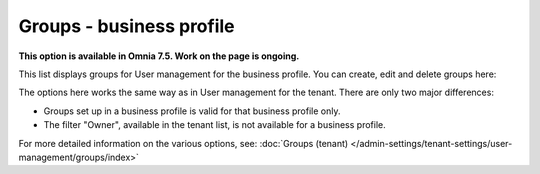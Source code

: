 Groups - business profile
=============================================

**This option is available in Omnia 7.5. Work on the page is ongoing.**

This list displays groups for User management for the business profile. You can create, edit and delete groups here:

.. image:: groups-bp-list.png

The options here works the same way as in User management for the tenant. There are only two major differences:

+ Groups set up in a business profile is valid for that business profile only.
+ The filter "Owner", available in the tenant list, is not available for a business profile.

For more detailed information on the various options, see: :doc:`Groups (tenant) </admin-settings/tenant-settings/user-management/groups/index>`


